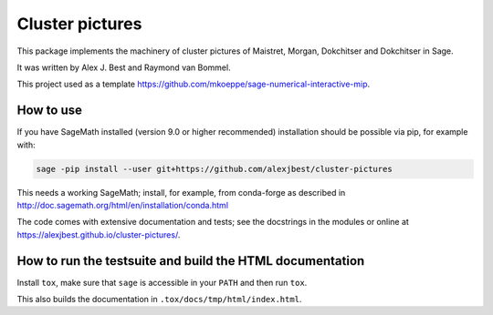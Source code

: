 =====================================================================================
Cluster pictures
=====================================================================================

.. image:: https://github.com/alexjbest/cluster-pictures/workflows/Build%20and%20test%20Python%20package/badge.svg
   :alt: [Build and test Python package]
   :target: https://github.com/alexjbest/cluster-pictures/actions/


.. intro

This package implements the machinery of cluster pictures of Maistret, Morgan, Dokchitser and Dokchitser in Sage.

It was written by Alex J. Best and Raymond van Bommel.

This project used as a template https://github.com/mkoeppe/sage-numerical-interactive-mip.

How to use
==========

If you have SageMath installed (version 9.0 or higher recommended) installation should be possible via pip, for example with:

.. code-block::

    sage -pip install --user git+https://github.com/alexjbest/cluster-pictures

This needs a working SageMath; install, for example, from conda-forge as
described in http://doc.sagemath.org/html/en/installation/conda.html

The code comes with extensive documentation and tests; see the
docstrings in the modules or online at https://alexjbest.github.io/cluster-pictures/.

How to run the testsuite and build the HTML documentation
=========================================================

Install ``tox``, make sure that ``sage`` is accessible in your ``PATH``
and then run ``tox``.

This also builds the documentation in ``.tox/docs/tmp/html/index.html``.
